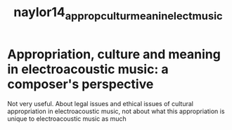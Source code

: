 :PROPERTIES:
:ID:       58c8a728-b863-4452-9c0f-9d2e3b1cee06
:ROAM_REFS: cite:naylor14_approp_cultur_meanin_elect_music
:END:
#+TITLE: naylor14_approp_cultur_meanin_elect_music
#+filetags: :appropriation:sampling:culture:

* Appropriation, culture and meaning in electroacoustic music: a composer's perspective
:PROPERTIES:
:Custom_ID: naylor14_approp_cultur_meanin_elect_music
:URL: 
:AUTHOR: Naylor, S.
:NOTER_DOCUMENT: /home/jazzbassoon/dissertation/PDFs/naylor14_approp_cultur_meanin_elect_music.pdf
:NOTER_PAGE:
:END:

Not very useful. About legal issues and ethical issues of cultural appropriation in electroacoustic music, not about what this appropriation is unique to electroacoustic music as much
